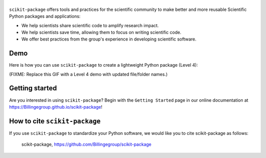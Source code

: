 |Icon|
===============

.. |title| replace:: scikit-package
.. _title: https://Billingegroup.github.io/scikit-package

.. |Icon| image:: logos/scikit-package_logo_text.png
        :target: https://Billingegroup.github.io/scikit-package
        :height: 150px

|PyPi| |Forge| |PythonVersion| |PR|

|CI| |Codecov| |Black| |Tracking|

.. |Black| image:: https://img.shields.io/badge/code_style-black-black
        :target: https://github.com/psf/black

.. |CI| image:: https://github.com/Billingegroup/scikit-package/actions/workflows/matrix-and-codecov-on-merge-to-main.yml/badge.svg
        :target: https://github.com/Billingegroup/scikit-package/actions/workflows/matrix-and-codecov-on-merge-to-main.yml

.. |Codecov| image:: https://codecov.io/gh/Billingegroup/scikit-package/branch/main/graph/badge.svg
        :target: https://codecov.io/gh/Billingegroup/scikit-package

.. |Forge| image:: https://img.shields.io/conda/vn/conda-forge/scikit-package
        :target: https://anaconda.org/conda-forge/scikit-package

.. |PR| image:: https://img.shields.io/badge/PR-Welcome-29ab47ff

.. |PyPi| image:: https://img.shields.io/pypi/v/scikit-package
        :target: https://pypi.org/project/scikit-package/

.. |PythonVersion| image:: https://img.shields.io/pypi/pyversions/scikit-package
        :target: https://pypi.org/project/scikit-package/

.. |Tracking| image:: https://img.shields.io/badge/issue_tracking-github-blue
        :target: https://github.com/Billingegroup/scikit-package/issues

``scikit-package`` offers tools and practices for the scientific community to make better and more reusable Scientific Python packages and applications:

- We help scientists share scientific code to amplify research impact.

- We help scientists save time, allowing them to focus on writing scientific code.

- We offer best practices from the group's experience in developing scientific software.

Demo
----

Here is how you can use ``scikit-package`` to create a lightweight Python package (Level 4):

(FIXME: Replace this GIF with a Level 4 demo with updated file/folder names.)

.. image:: doc/source/gif/demo.gif
        :alt: scikit-package demo
        :align: center

Getting started
---------------

Are you interested in using ``scikit-package``? Begin with the ``Getting Started`` page in our online documentation at https://Billingegroup.github.io/scikit-package!


How to cite ``scikit-package``
------------------------------

If you use ``scikit-package`` to standardize your Python software, we would like you to cite scikit-package as follows:

   scikit-package, https://github.com/Billingegroup/scikit-package
